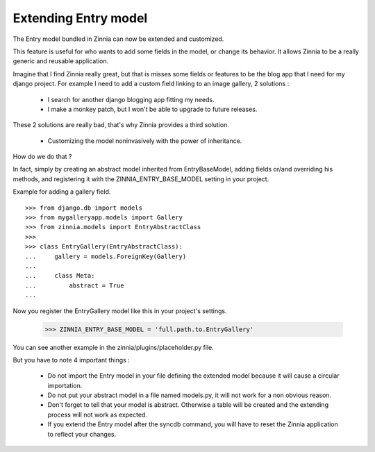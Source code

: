 Extending Entry model
=====================

The Entry model bundled in Zinnia can now be extended and customized.

This feature is useful for who wants to add some fields in the model,
or change its behavior. It allows Zinnia to be a really generic
and reusable application.

Imagine that I find Zinnia really great, but that is misses some fields
or features to be the blog app that I need for my django project.
For example I need to add a custom field linking to an image gallery,
2 solutions :

  * I search for another django blogging app fitting my needs.
  * I make a monkey patch, but I won't be able to upgrade to future releases.

These 2 solutions are really bad, that's why Zinnia provides
a third solution.

  * Customizing the model noninvasively with the power of inheritance.

How do we do that ?

In fact, simply by creating an abstract model inherited from
EntryBaseModel, adding fields or/and overriding his methods, and
registering it with the ZINNIA_ENTRY_BASE_MODEL setting in your project.

Example for adding a gallery field. ::

  >>> from django.db import models
  >>> from mygalleryapp.models import Gallery
  >>> from zinnia.models import EntryAbstractClass
  >>>
  >>> class EntryGallery(EntryAbstractClass):
  ...     gallery = models.ForeignKey(Gallery)
  ...
  ...     class Meta:
  ...         abstract = True
  ...

Now you register the EntryGallery model like this in your project's
settings.

  >>> ZINNIA_ENTRY_BASE_MODEL = 'full.path.to.EntryGallery'

You can see another example in the zinnia/plugins/placeholder.py file.

But you have to note 4 important things :

  * Do not import the Entry model in your file defining the extended model
    because it will cause a circular importation.

  * Do not put your abstract model in a file named models.py,
    it will not work for a non obvious reason.

  * Don't forget to tell that your model is abstract. Otherwise a table
    will be created and the extending process will not work as expected.

  * If you extend the Entry model after the syncdb command, you will have
    to reset the Zinnia application to reflect your changes.
